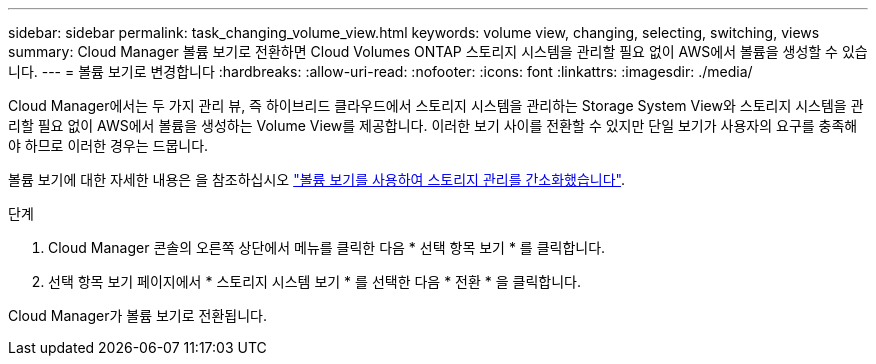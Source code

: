 ---
sidebar: sidebar 
permalink: task_changing_volume_view.html 
keywords: volume view, changing, selecting, switching, views 
summary: Cloud Manager 볼륨 보기로 전환하면 Cloud Volumes ONTAP 스토리지 시스템을 관리할 필요 없이 AWS에서 볼륨을 생성할 수 있습니다. 
---
= 볼륨 보기로 변경합니다
:hardbreaks:
:allow-uri-read: 
:nofooter: 
:icons: font
:linkattrs: 
:imagesdir: ./media/


[role="lead"]
Cloud Manager에서는 두 가지 관리 뷰, 즉 하이브리드 클라우드에서 스토리지 시스템을 관리하는 Storage System View와 스토리지 시스템을 관리할 필요 없이 AWS에서 볼륨을 생성하는 Volume View를 제공합니다. 이러한 보기 사이를 전환할 수 있지만 단일 보기가 사용자의 요구를 충족해야 하므로 이러한 경우는 드뭅니다.

볼륨 보기에 대한 자세한 내용은 을 참조하십시오 link:concept_storage_management.html#simplified-storage-management-using-the-volume-view["볼륨 보기를 사용하여 스토리지 관리를 간소화했습니다"].

.단계
. Cloud Manager 콘솔의 오른쪽 상단에서 메뉴를 클릭한 다음 * 선택 항목 보기 * 를 클릭합니다.
. 선택 항목 보기 페이지에서 * 스토리지 시스템 보기 * 를 선택한 다음 * 전환 * 을 클릭합니다.


Cloud Manager가 볼륨 보기로 전환됩니다.
